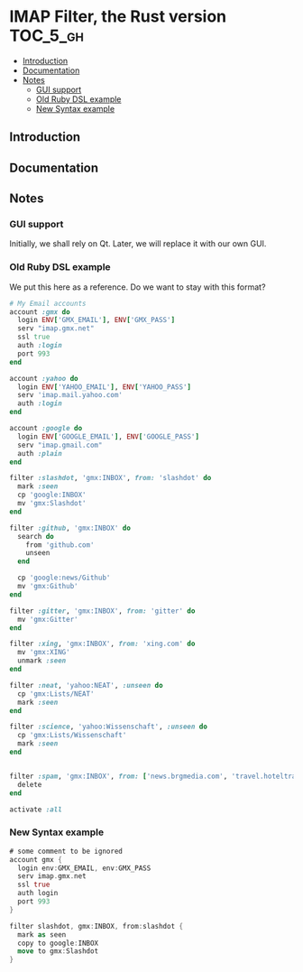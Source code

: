 * IMAP Filter, the Rust version                                    :TOC_5_gh:
  - [[#introduction][Introduction]]
  - [[#documentation][Documentation]]
  - [[#notes][Notes]]
    - [[#gui-support][GUI support]]
    - [[#old-ruby-dsl-example][Old Ruby DSL example]]
    - [[#new-syntax-example][New Syntax example]]

** Introduction
   
** Documentation
** Notes
*** GUI support
    Initially, we shall rely on Qt. Later, we will
    replace it with our own GUI.
*** Old Ruby DSL example
    We put this here as a reference. Do we want
    to stay with this format?

    #+begin_src ruby
# My Email accounts
account :gmx do
  login ENV['GMX_EMAIL'], ENV['GMX_PASS']
  serv "imap.gmx.net"
  ssl true
  auth :login
  port 993
end

account :yahoo do
  login ENV['YAHOO_EMAIL'], ENV['YAHOO_PASS']
  serv 'imap.mail.yahoo.com'
  auth :login
end

account :google do
  login ENV['GOOGLE_EMAIL'], ENV['GOOGLE_PASS']
  serv "imap.gmail.com"
  auth :plain
end

filter :slashdot, 'gmx:INBOX', from: 'slashdot' do
  mark :seen
  cp 'google:INBOX'
  mv 'gmx:Slashdot'
end

filter :github, 'gmx:INBOX' do
  search do
    from 'github.com'
    unseen
  end

  cp 'google:news/Github'
  mv 'gmx:Github'
end

filter :gitter, 'gmx:INBOX', from: 'gitter' do
  mv 'gmx:Gitter'
end

filter :xing, 'gmx:INBOX', from: 'xing.com' do
  mv 'gmx:XING'
  unmark :seen
end

filter :neat, 'yahoo:NEAT', :unseen do
  cp 'gmx:Lists/NEAT'
  mark :seen
end

filter :science, 'yahoo:Wissenschaft', :unseen do
  cp 'gmx:Lists/Wissenschaft'
  mark :seen
end


filter :spam, 'gmx:INBOX', from: ['news.brgmedia.com', 'travel.hoteltravel-email.com'] do
  delete
end

activate :all
    #+end_src

*** New Syntax example
    #+begin_src rust
    # some comment to be ignored
    account gmx {
      login env:GMX_EMAIL, env:GMX_PASS
      serv imap.gmx.net
      ssl true
      auth login
      port 993
    }

    filter slashdot, gmx:INBOX, from:slashdot {
      mark as seen
      copy to google:INBOX
      move to gmx:Slashdot
    }
    #+end_src

